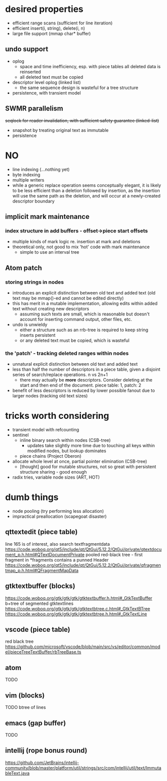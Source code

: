 * desired properties
- efficient range scans (sufficient for line iteration)
- efficient insert(i, string), delete(i, n)
- large file support (mmap char* buffer)
** undo support
- oplog
  - space and time inefficiency, esp. with piece tables all deleted data is reinserted
  - all deleted text must be copied
- descriptor level oplog (linked list)
  - the same sequence design is wasteful for a tree structure
- persistence, with transient model
** SWMR parallelism
+seqlock for reader invalidation, with sufficient safety guarantee (linked-list)+
- snapshot by treating original text as immutable
- persistence
* NO
- line indexing (...nothing yet)
- byte indexing
- multiple writers
- while a generic replace operation seems conceptually elegant, it is likely to be less efficient than a deletion followed by insertion, as the insertion will use the same path as the deletion, and will occur at a newly-created descriptor boundary
** implicit mark maintenance
*** index structure in add buffers - offset->piece start offsets
- multiple kinds of mark logic re. insertion at mark and deletions
- theoretical only, not good to mix 'hot' code with mark maintenance
  - simple to use an interval tree
** Atom patch
*** storing strings in nodes
- introduces an explicit distinction between old text and added text (old text may be mmap()-ed and cannot be edited directly)
- this has merit in a mutable implementation, allowing edits within added text without creating new descriptors
  - assuming such texts are small, which is reasonable but doesn't account for inserting command output, other files, etc.
- undo is unwieldy
  - either a structure such as an rrb-tree is required to keep string inserts persistent
  - or any deleted text must be copied, which is wasteful
*** the 'patch' - tracking deleted ranges within nodes
- unnatural explicit distinction between old text and added text
- less than half the number of descriptors in a piece table, given a disjoint series of search/replace operations. n vs 2n+1
  - there may actually be *more* descriptors. Consider deleting at the start and then end of the document. piece table: 1, patch: 2
- benefit of less descriptors is reduced by lower possible fanout due to larger nodes (tracking old text sizes)

* tricks worth considering
- transient model with refcounting
- sentinel
  - inline binary search within nodes (CSB-tree)
    - updates take slightly more time due to touching all keys within modified nodes, but lookup dominates
  - piece chains (Project Oberon)
- allocate whole level at once, partial pointer elimination (CSB-tree)
  - [thought] good for mutable structures, not so great with persistent structure sharing - good enough
- radix tries, variable node sizes (ART, HOT)

* dumb things
- node pooling (try performing less allocation)
- impractical preallocation (scapegoat disaster)
** qttextedit (piece table)
line 165 is of interest, also search textfragmentdata
https://code.woboq.org/qt5/include/qt/QtGui/5.12.2/QtGui/private/qtextdocument_p.h.html#QTextDocumentPrivate
pooled red-black tree - first fragment in *fragments contains a punned Header
https://code.woboq.org/qt5/include/qt/QtGui/5.12.2/QtGui/private/qfragmentmap_p.h.html#QFragmentMapData
** gtktextbuffer (blocks)
https://code.woboq.org/gtk/gtk/gtk/gtktextbuffer.h.html#_GtkTextBuffer
b+tree of segmented gtktextlines
https://code.woboq.org/gtk/gtk/gtk/gtktextbtree.c.html#_GtkTextBTree
https://code.woboq.org/gtk/gtk/gtk/gtktextbtree.h.html#_GtkTextLine
** vscode (piece table)
red black tree
https://github.com/microsoft/vscode/blob/main/src/vs/editor/common/model/pieceTreeTextBuffer/rbTreeBase.ts
** atom
TODO
** vim (blocks)
TODO
btree of lines
** emacs (gap buffer)
TODO
** intellij (rope bonus round)
https://github.com/JetBrains/intellij-community/blob/master/platform/util/strings/src/com/intellij/util/text/ImmutableText.java

